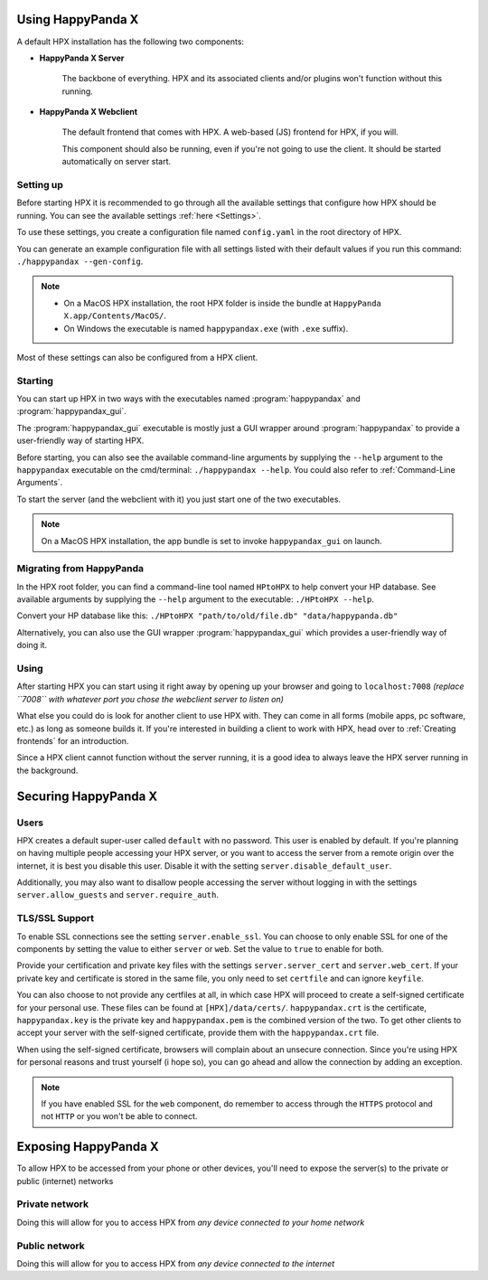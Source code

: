 Using HappyPanda X
========================================


A default HPX installation has the following two components:

- **HappyPanda X Server**

    The backbone of everything. HPX and its associated clients and/or plugins won't function without this running.

- **HappyPanda X Webclient**

    The default frontend that comes with HPX. A web-based (JS) frontend for HPX, if you will.

    This component should also be running, even if you're not going to use the client.
    It should be started automatically on server start.

Setting up
-------------------------------------

Before starting HPX it is recommended to go through all the available settings that configure how HPX should be running.
You can see the available settings :ref:`here <Settings>`.

To use these settings, you create a configuration file named ``config.yaml`` in the root directory of HPX.

You can generate an example configuration file with all settings listed with their default values if you run this command: ``./happypandax --gen-config``.

.. note::
    - On a MacOS HPX installation, the root HPX folder is inside the bundle at ``HappyPanda X.app/Contents/MacOS/``.

    - On Windows the executable is named ``happypandax.exe`` (with ``.exe`` suffix).

Most of these settings can also be configured from a HPX client.

Starting
-------------------------------------

You can start up HPX in two ways with the executables named :program:`happypandax` and :program:`happypandax_gui`.

The :program:`happypandax_gui` executable is mostly just a GUI wrapper around :program:`happypandax` to provide a user-friendly way of starting HPX.

Before starting, you can also see the available command-line arguments by supplying the ``--help`` argument to the ``happypandax`` executable on the cmd/terminal: ``./happypandax --help``.
You could also refer to :ref:`Command-Line Arguments`. 

To start the server (and the webclient with it) you just start one of the two executables.

.. note::
    On a MacOS HPX installation, the app bundle is set to invoke ``happypandax_gui`` on launch.


Migrating from HappyPanda
-------------------------------------

In the HPX root folder, you can find a command-line tool named ``HPtoHPX`` to help convert your HP database.
See available arguments by supplying the ``--help`` argument to the executable: ``./HPtoHPX --help``.

Convert your HP database like this: ``./HPtoHPX "path/to/old/file.db" "data/happypanda.db"``

Alternatively, you can also use the GUI wrapper :program:`happypandax_gui` which provides a user-friendly way of doing it.

Using
-------------------------------------

After starting HPX you can start using it right away by opening up your browser and going to 
``localhost:7008`` *(replace ``7008`` with whatever port you chose the webclient server to listen on)*

What else you could do is look for another client to use HPX with. They can come in all forms (mobile apps, pc software, etc.) as long as someone builds it.
If you're interested in building a client to work with HPX, head over to :ref:`Creating frontends` for an introduction.

Since a HPX client cannot function without the server running, it is a good idea to always leave the HPX server running in the background.


Securing HappyPanda X
========================================

Users
-------------------------------------

HPX creates a default super-user called ``default`` with no password. This user is enabled by default.
If you're planning on having multiple people accessing your HPX server, or you want to access the server from a remote origin over the internet, it is best
you disable this user. Disable it with the setting ``server.disable_default_user``.

Additionally, you may also want to disallow people accessing the server without logging in with the settings ``server.allow_guests`` and ``server.require_auth``.

TLS/SSL Support
-------------------------------------

To enable SSL connections see the setting ``server.enable_ssl``.
You can choose to only enable SSL for one of the components by setting the value to either ``server`` or ``web``.
Set the value to ``true`` to enable for both.

Provide your certification and private key files with the settings ``server.server_cert`` and ``server.web_cert``.
If your private key and certificate is stored in the same file, you only need to set ``certfile`` and can ignore ``keyfile``.

You can also choose to not provide any certfiles at all, in which case HPX will proceed to create a self-signed certificate for your personal use.
These files can be found at ``[HPX]/data/certs/``. ``happypandax.crt`` is the certificate, ``happypandax.key`` is the private key and ``happypandax.pem`` is the combined version of the two.
To get other clients to accept your server with the self-signed certificate, provide them with the ``happypandax.crt`` file.

When using the self-signed certificate, browsers will complain about an unsecure connection. Since you're using HPX for personal reasons and trust yourself (i hope so), you can go
ahead and allow the connection by adding an exception.

.. note::
    If you have enabled SSL for the ``web`` component, do remember to access through the ``HTTPS`` protocol and not ``HTTP`` or you won't be able to connect.



Exposing HappyPanda X
========================================

To allow HPX to be accessed from your phone or other devices, you'll need to expose the server(s) to the private or public (internet) networks

.. todo::
    expose HPX

Private network
-------------------------------------

Doing this will allow for you to access HPX from *any device connected to your home network*

Public network
-------------------------------------

Doing this will allow for you to access HPX from *any device connected to the internet*


